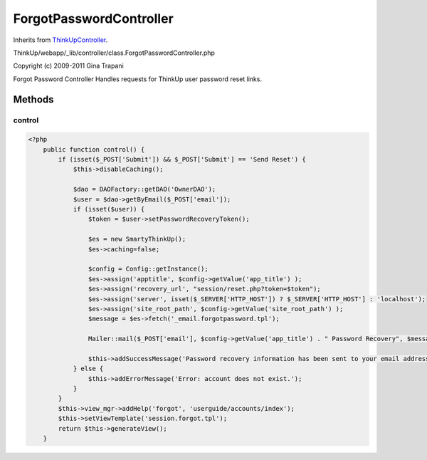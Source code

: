 ForgotPasswordController
========================
Inherits from `ThinkUpController <./ThinkUpController.html>`_.

ThinkUp/webapp/_lib/controller/class.ForgotPasswordController.php

Copyright (c) 2009-2011 Gina Trapani

Forgot Password Controller
Handles requests for ThinkUp user password reset links.



Methods
-------

control
~~~~~~~



.. code-block:: php5

    <?php
        public function control() {
            if (isset($_POST['Submit']) && $_POST['Submit'] == 'Send Reset') {
                $this->disableCaching();
    
                $dao = DAOFactory::getDAO('OwnerDAO');
                $user = $dao->getByEmail($_POST['email']);
                if (isset($user)) {
                    $token = $user->setPasswordRecoveryToken();
    
                    $es = new SmartyThinkUp();
                    $es->caching=false;
    
                    $config = Config::getInstance();
                    $es->assign('apptitle', $config->getValue('app_title') );
                    $es->assign('recovery_url', "session/reset.php?token=$token");
                    $es->assign('server', isset($_SERVER['HTTP_HOST']) ? $_SERVER['HTTP_HOST'] : 'localhost');
                    $es->assign('site_root_path', $config->getValue('site_root_path') );
                    $message = $es->fetch('_email.forgotpassword.tpl');
    
                    Mailer::mail($_POST['email'], $config->getValue('app_title') . " Password Recovery", $message);
    
                    $this->addSuccessMessage('Password recovery information has been sent to your email address.');
                } else {
                    $this->addErrorMessage('Error: account does not exist.');
                }
            }
            $this->view_mgr->addHelp('forgot', 'userguide/accounts/index');
            $this->setViewTemplate('session.forgot.tpl');
            return $this->generateView();
        }




